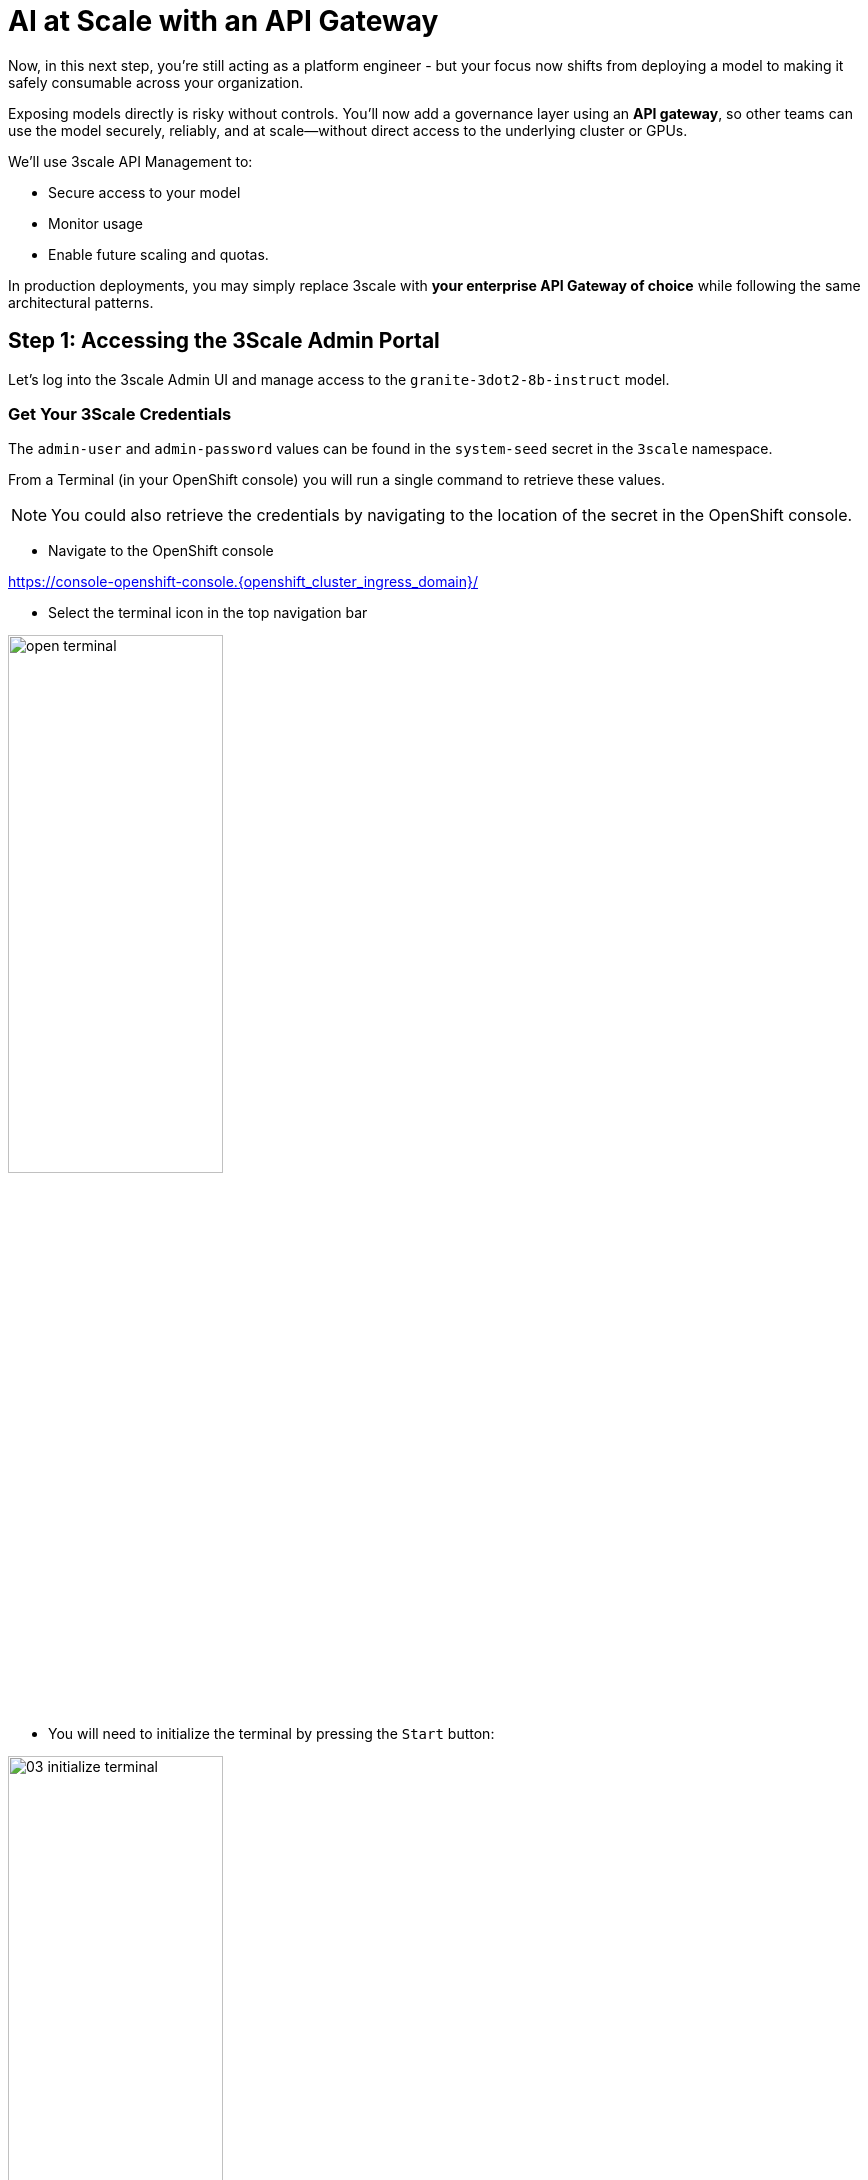 :imagesdir: ../assets/images

[#api-gateway]
= AI at Scale with an API Gateway

Now, in this next step, you’re still acting as a platform engineer - but your focus now shifts from deploying a model to making it safely consumable across your organization.

Exposing models directly is risky without controls. You’ll now add a governance layer using an **API gateway**, so other teams can use the model securely, reliably, and at scale—without direct access to the underlying cluster or GPUs.

We'll use 3scale API Management to:

* Secure access to your model
* Monitor usage
* Enable future scaling and quotas.

In production deployments, you may simply replace 3scale with **your enterprise API Gateway of choice** while following the same architectural patterns.

== Step 1: Accessing the 3Scale Admin Portal

Let's log into the 3scale Admin UI and manage access to the `granite-3dot2-8b-instruct` model.

=== Get Your 3Scale Credentials

The `admin-user` and `admin-password` values can be found in the `system-seed` secret in the `3scale` namespace.

From a Terminal (in your OpenShift console) you will run a single command to retrieve these values. 

NOTE: You could also retrieve the credentials by navigating to the location of the secret in the OpenShift console.

* Navigate to the OpenShift console

https://console-openshift-console.{openshift_cluster_ingress_domain}/[https://console-openshift-console.{openshift_cluster_ingress_domain}/,window=_blank]

* Select the terminal icon in the top navigation bar

image::02/open-terminal.png[width="50%"]

* You will need to initialize the terminal by pressing the `Start` button:

image::03/03-initialize-terminal.png[width="50%"]

* Copy the following command into the terminal session:


[source,bash,role="execute",subs="+macros,+attributes"]
----
oc get secret system-seed -n 3scale -o template='{{range $key, $value := .data}}{{if or (eq $key "ADMIN_USER") (eq $key "ADMIN_PASSWORD")}}{{printf "%s: " $key}}{{ $value | base64decode }}{{"\n"}}{{end}}{{end}}'
----

NOTE: Save these values separately for the next step in your preferred notes app or similar method.

=== Log into the Admin Portal

Go to: https://maas-admin.{openshift_cluster_ingress_domain}/[https://maas-admin.{openshift_cluster_ingress_domain}/,window=_blank] 

Use the credentials you just retrieved.

You will be prompted by a wizard window. Close it by clicking on the top right corner of the screen.

[.bordershadow]
image::03/03-3scale-close-wizard.png[width="50%"]

== Step 2: Explore the 3Scale Admin Portal

Now you are in the control plane for the API services!

Here is where platform engineers:

* Create API products
* Define backend services
* Control rate limits and access policies
* Monitor traffic and user activity

+
[.bordershadow]
image::03/03-3scale-admin-dashboard.png[width="50%"]

Use the dropdown menu at the top to explore these sections:

* **Audience**: this gives you information about the users, registrations, etc.
* **Products**: this is where you can create the Products that people will have access to. You can see there are two products already created: `granite-3dot2-8b-instruct`, which is connected to the model that was pre-deployed,  and `API`, which is a default 3Scale echo API for testing.
* **Backends**: this is where you can see the backends that can be used by your products. You can see that the `granite-3dot2-8b-instruct` backend that is used by the `granite-3dot2-8b-instruct` product. The `backend` in this case is simply the model source. 


[.bordershadow]
image::03/03-3scale-section-menu.png[width="50%"]

For now, note the two key items:

* A product named `granite-3dot2-8b-instruct` (mapped to your model)
* A backend service with the same name powering that product

[#3scale-dev-portal]
== Step 3: Configure Developer Portal Access

Developers access the models via the Developer Portal - your user-friendly frontend for API onboarding.

Multiple users were already created for you in 3Scale in **(Audience->Accounts->Listing)**, but you still need to configure the developer portal to allow users to access it. In this configuration, our user is automatically subscribed to the `granite-3dot2-8b-instruct` service. In a production environment, you would normally automate this process as part of the deployment of a new product. 

* In the Audience section, go to **Developer Portal->Settings->Domains & Access**.
+
[.bordershadow]
image::03/03-3scale-portal-menu.png[width="50%"]

* The Developer Portal Access Code is used to control the access the developer portal. You could use the default value in the next section to connect to it, but for today simply **delete it** and click on `Update Account`. This will remove the access code and allow anyone to access the developer portal, although they will still need to authenticate. This is what we will do in this workshop.
+
[.bordershadow]
image::03/03-3scale-remove-access-code.png[width="50%"]


== Step 4: Log in to the Developer Portal

// Add role shifting phrasing

Visit the portal at: https://maas.{openshift_cluster_ingress_domain}[https://maas.{openshift_cluster_ingress_domain},window=_blank].

Signing in:

1. Click on the `Sign In` button in the top right corner of the screen
+
[.bordershadow]
image::03/03-3scale-signin-button.png[width="50%"]
+
You will log in using the following credentials:

* Your username: `{user}`
* Your password: `openshift`
+

2.  Click on `Private login` and enter your credentials.
+
[.bordershadow]
image::03/03-3scale-signin.png[width="50%"]

Once logged in, you will see the following UI:

[.bordershadow]
image::03/03-3scale-developer-loggedin.png[width="50%"]

== Step 5: Create an Application and Get an API Key

As a developer, you will need to register an application to get credentials for API access. 

Let's do that now:

1. Click on the `See your Applications and their credentials` link on the front page.
+
[.bordershadow]
image::03/03-3scale-see-applications.png[width="50%"]

2. You will be taken to the `Apps and API Keys` section, where you can see that there are two applications that were already created for you (the 3Scale default Echo API and the `user1` app). We will be creating a new application. Start by clicking on the `Create new application` button.
+
[.bordershadow]
image::03/03-3scale-create-application.png[width="50%"]

3. Select the Service you want to use. In this case, we will use the `granite-3dot2-8b-instruct` service that has been pre-deployed.
+
[.bordershadow]
image::03/03-3scale-select-service.png[width="50%"]

4. Give a name to your application, for example `Granite application`. Click on `Create Application`.
+
[.bordershadow]
image::03/03-3scale-application-name.png[width="50%"]

5. Your application has been created. You can see the Endpoint URL you can use to connect to the API, the name of the model you must use in your requests, and the API key that has been generated for you.

+
[.bordershadow]
image::03/03-3scale-key-generated.png[width="50%"]

NOTE: Copy and save the **Endpoint URL**, **Model Name** and **API Key** information separately in your preferred notes app - you will use it in the next module to make real requests to your model.

== Recap: What you just did

You've continued walking in the shoes of our platform engineer and:

* Logged into a production-grade API gateway
* Located your deployed model as a 3scale product
* Enabled access via the developer portal
* Shifted to a developer's perspective and created a client application to securely retrieve an API key.

That API key gives your model its first real consumer. A crucial step in turning infrastructure into a "service". 
